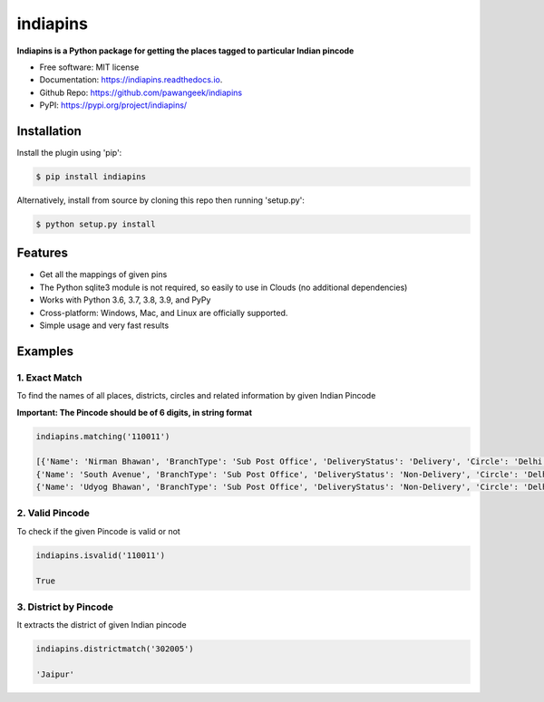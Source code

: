 =========
indiapins
=========


.. image:: https://img.shields.io/pypi/v/indiapins.svg
        :target: https://pypi.python.org/pypi/indiapins

.. image:: https://img.shields.io/travis/pawangeek/indiapins.svg
        :target: https://travis-ci.com/pawangeek/indiapins

.. image:: https://readthedocs.org/projects/indiapins/badge/?version=latest
        :target: https://indiapins.readthedocs.io/en/latest/?version=latest
        :alt: Documentation Status

.. image:: https://pyup.io/repos/github/pawangeek/indiapins/shield.svg
     :target: https://pyup.io/repos/github/pawangeek/indiapins/
     :alt: Updates


**Indiapins is a Python package for getting the places tagged to particular Indian pincode**

* Free software: MIT license
* Documentation: https://indiapins.readthedocs.io.
* Github Repo: https://github.com/pawangeek/indiapins
* PyPI: https://pypi.org/project/indiapins/


Installation
------------

Install the plugin using 'pip':

.. code-block:: shell

   $ pip install indiapins

Alternatively, install from source by cloning this repo then running
'setup.py':

.. code-block:: shell

   $ python setup.py install


Features
--------
* Get all the mappings of given pins
* The Python sqlite3 module is not required, so easily to use in Clouds (no additional dependencies)
* Works with Python 3.6, 3.7, 3.8, 3.9, and PyPy
* Cross-platform: Windows, Mac, and Linux are officially supported.
* Simple usage and very fast results


Examples
--------

1. Exact Match
##############

To find the names of all places, districts, circles and related information by given Indian Pincode

**Important: The Pincode should be of 6 digits, in string format**

.. code-block:: python

    indiapins.matching('110011')

    [{'Name': 'Nirman Bhawan', 'BranchType': 'Sub Post Office', 'DeliveryStatus': 'Delivery', 'Circle': 'Delhi', 'District': 'Central Delhi', 'Division': 'New Delhi Central', 'Region': 'Delhi', 'Block': 'New Delhi', 'State': 'Delhi', 'Country': 'India', 'Pincode': '110011'}, 
    {'Name': 'South Avenue', 'BranchType': 'Sub Post Office', 'DeliveryStatus': 'Non-Delivery', 'Circle': 'Delhi', 'District': 'Central Delhi', 'Division': 'New Delhi Central', 'Region': 'Delhi', 'Block': 'New Delhi', 'State': 'Delhi', 'Country': 'India', 'Pincode': '110011'}, 
    {'Name': 'Udyog Bhawan', 'BranchType': 'Sub Post Office', 'DeliveryStatus': 'Non-Delivery', 'Circle': 'Delhi', 'District': 'Central Delhi', 'Division': 'New Delhi Central', 'Region': 'Delhi', 'Block': 'New Delhi', 'State': 'Delhi', 'Country': 'India', 'Pincode': '110011'}]


2. Valid Pincode
################

To check if the given Pincode is valid or not

.. code-block:: python

    indiapins.isvalid('110011')

    True

3. District by Pincode
######################

It extracts the district of given Indian pincode

.. code-block:: python

    indiapins.districtmatch('302005')

    'Jaipur'

